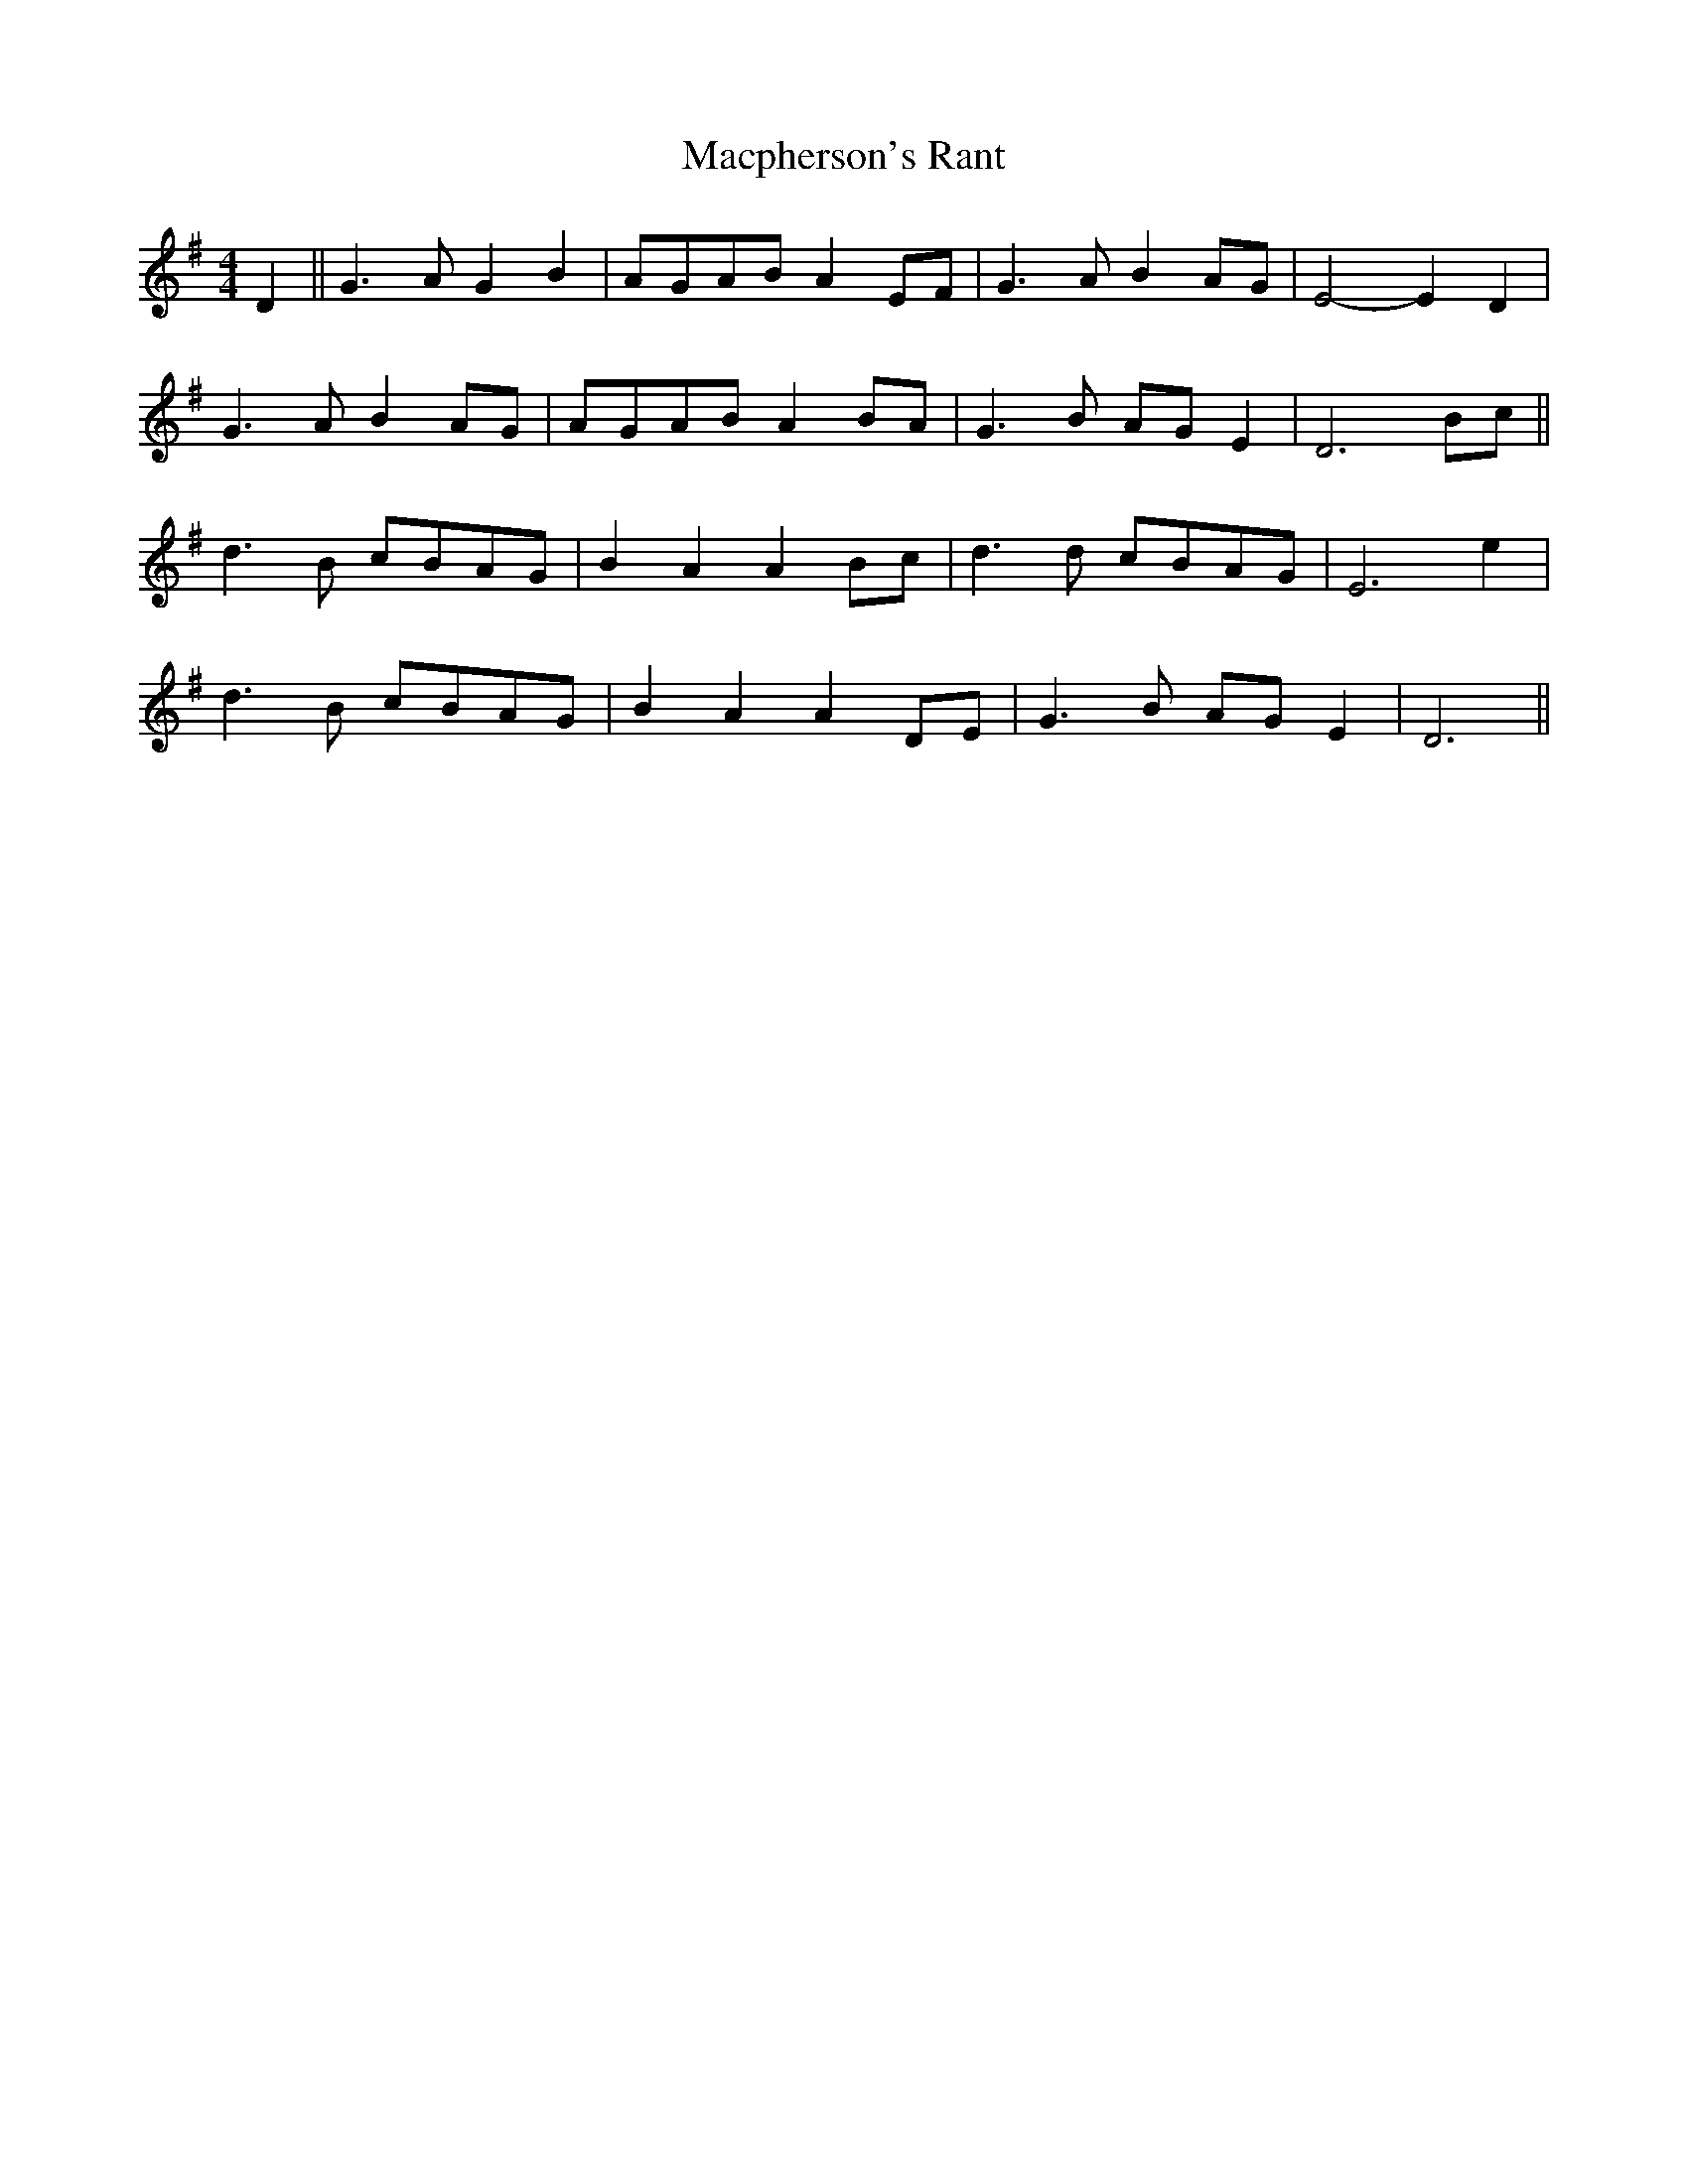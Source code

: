 X: 24704
T: Macpherson's Rant
R: barndance
M: 4/4
K: Gmajor
D2||G3A G2B2|A-GA-B A2E-F|G3A B2A-G|E4- E2D2|
G3A B2AG|A-GA-B A2B-A|G3B A-GE2|D6 Bc||
d3B c-BA-G|B2A2 A2B-c|d3d c-BA-G|E6 e2|
d3B c-BA-G|B2A2 A2D-E|G3B A-GE2|D6||

